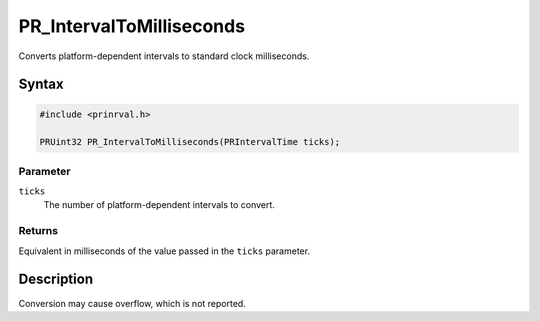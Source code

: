 PR_IntervalToMilliseconds
=========================

Converts platform-dependent intervals to standard clock milliseconds.

.. _Syntax:

Syntax
------

.. code:: eval

    #include <prinrval.h>

    PRUint32 PR_IntervalToMilliseconds(PRIntervalTime ticks);

.. _Parameter:

Parameter
~~~~~~~~~

``ticks``
   The number of platform-dependent intervals to convert.

.. _Returns:

Returns
~~~~~~~

Equivalent in milliseconds of the value passed in the ``ticks``
parameter.

.. _Description:

Description
-----------

Conversion may cause overflow, which is not reported.
